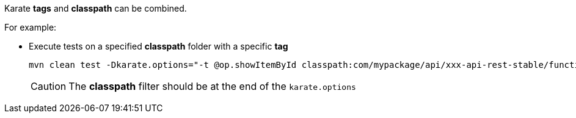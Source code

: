Karate *tags* and *classpath* can be combined.

For example:

* Execute tests on a specified *classpath* folder with a specific *tag*
+
[source,bash,subs="+attributes"]
----
mvn clean test -Dkarate.options="-t @op.showItemById classpath:com/mypackage/api/xxx-api-rest-stable/functional"
----
+
CAUTION: The *classpath* filter should be at the end of the `karate.options`
